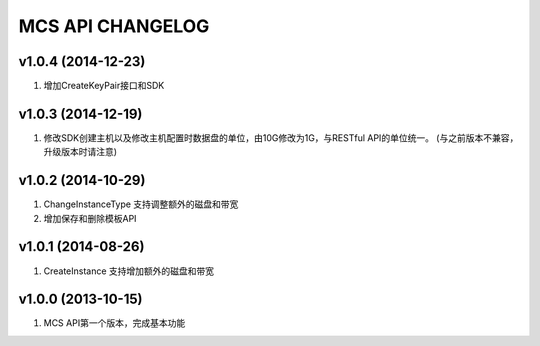 MCS API CHANGELOG
=================

v1.0.4 (2014-12-23)
------------------
1. 增加CreateKeyPair接口和SDK

v1.0.3 (2014-12-19)
------------------
1. 修改SDK创建主机以及修改主机配置时数据盘的单位，由10G修改为1G，与RESTful API的单位统一。 (与之前版本不兼容，升级版本时请注意)

v1.0.2 (2014-10-29)
-------------------
1. ChangeInstanceType 支持调整额外的磁盘和带宽
2. 增加保存和删除模板API

v1.0.1 (2014-08-26)
-------------------
1. CreateInstance 支持增加额外的磁盘和带宽


v1.0.0 (2013-10-15)
-------------------
1. MCS API第一个版本，完成基本功能
